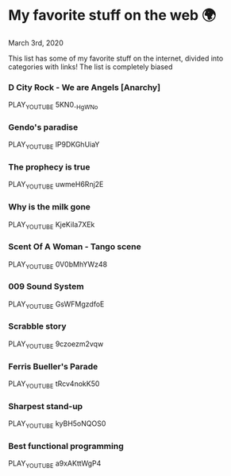 * My favorite stuff on the web 🌍

March 3rd, 2020

This list has some of my favorite stuff on the internet, divided into categories
with links! The list is completely biased

*** D City Rock - We are Angels [Anarchy]
PLAY_YOUTUBE 5KN0_-HgWNo
*** Gendo's paradise
PLAY_YOUTUBE lP9DKGhUiaY
*** The prophecy is true
PLAY_YOUTUBE uwmeH6Rnj2E
*** Why is the milk gone
PLAY_YOUTUBE KjeKiIa7XEk
*** Scent Of A Woman - Tango scene
PLAY_YOUTUBE 0V0bMhYWz48
*** 009 Sound System
PLAY_YOUTUBE GsWFMgzdfoE
*** Scrabble story
    PLAY_YOUTUBE 9czoezm2vqw
*** Ferris Bueller's Parade
    PLAY_YOUTUBE tRcv4nokK50
*** Sharpest stand-up
    PLAY_YOUTUBE kyBH5oNQOS0
*** Best functional programming 
    PLAY_YOUTUBE a9xAKttWgP4
